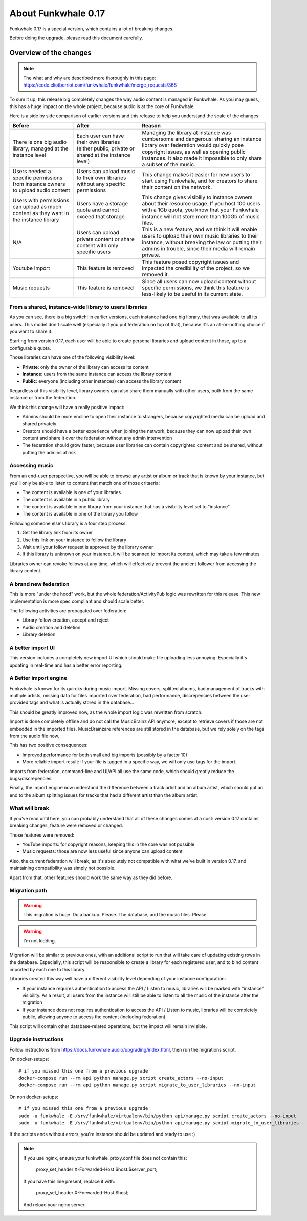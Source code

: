 About Funkwhale 0.17
====================

Funkwhale 0.17 is a special version, which contains a lot of breaking changes.

Before doing the upgrade, please read this document carefully.


Overview of the changes
^^^^^^^^^^^^^^^^^^^^^^^


.. note::

    The what and why are described more thoroughly in this page: https://code.eliotberriot.com/funkwhale/funkwhale/merge_requests/368

To sum it up, this release big completely changes the way audio content is managed in Funkwhale.
As you may guess, this has a huge impact on the whole project, because audio is at the
core of Funkwhale.

Here is a side by side comparison of earlier versions and this release
to help you understand the scale of the changes:

+----------------------------------------------------------------------------------------+-------------------------------------------------------------------------------------------------+---------------------------------------------------------------------------------------------------------------------------------------------------------------------------------------------------------------------------------------------------------+
| Before                                                                                 | After                                                                                           | Reason                                                                                                                                                                                                                                                  |
+========================================================================================+=================================================================================================+=========================================================================================================================================================================================================================================================+
| There is one big audio library, managed at the instance level                          | Each user can have their own libraries (either public, private or shared at the instance level) | Managing the library at instance was cumbersome and dangerous: sharing  an instance library over federation would quickly pose copyright issues,  as well as opening public instances. It also made it impossible to only  share a subset of the music. |
+----------------------------------------------------------------------------------------+-------------------------------------------------------------------------------------------------+---------------------------------------------------------------------------------------------------------------------------------------------------------------------------------------------------------------------------------------------------------+
| Users needed a specific permissions from instance owners to upload audio content       | Users can upload music to their own libraries without any specific permissions                  | This change makes it easier for new users to start using Funkwhale, and for creators to share their content on the network.                                                                                                                             |
+----------------------------------------------------------------------------------------+-------------------------------------------------------------------------------------------------+---------------------------------------------------------------------------------------------------------------------------------------------------------------------------------------------------------------------------------------------------------+
| Users with permissions can upload as much content as they want in the instance library | Users have a storage quota and cannot exceed that storage                                       | This change gives visibiliy to instance owners about their resource usage. If you host 100 users with a 1Gb quota, you know that your Funkwhale instance will not store more than 100Gb of music files.                                                 |
+----------------------------------------------------------------------------------------+-------------------------------------------------------------------------------------------------+---------------------------------------------------------------------------------------------------------------------------------------------------------------------------------------------------------------------------------------------------------+
| N/A                                                                                    | Users can upload private content or share content with only specific users                      | This is a new feature, and we think it will enable users to upload their own music libraries to their instance, without breaking the law or putting their admins in trouble, since their media will remain private.                                     |
+----------------------------------------------------------------------------------------+-------------------------------------------------------------------------------------------------+---------------------------------------------------------------------------------------------------------------------------------------------------------------------------------------------------------------------------------------------------------+
| Youtube Import                                                                         | This feature is removed                                                                         | This feature posed copyright issues and impacted the credibility of the project, so we removed it.                                                                                                                                                      |
+----------------------------------------------------------------------------------------+-------------------------------------------------------------------------------------------------+---------------------------------------------------------------------------------------------------------------------------------------------------------------------------------------------------------------------------------------------------------+
| Music requests                                                                         | This feature is removed                                                                         | Since all users can now upload content without specific permissions, we think this feature is less-likely to be useful in its current state.                                                                                                            |
+----------------------------------------------------------------------------------------+-------------------------------------------------------------------------------------------------+---------------------------------------------------------------------------------------------------------------------------------------------------------------------------------------------------------------------------------------------------------+

From a shared, instance-wide library to users libraries
------------------------------------------------------

As you can see, there is a big switch: in earlier versions, each instance had one big library,
that was available to all its users. This model don't scale well (especially if you put
federation on top of that), because it's an all-or-nothing choice if you want to share it.

Starting from version 0.17, each user will be able to create personal libraries
and upload content in those, up to a configurable quota.

Those libraries can have one of the following visibility level:

- **Private**: only the owner of the library can access its content
- **Instance**: users from the same instance can access the library content
- **Public**: everyone (including other instances) can access the library content

Regardless of this visibility level, library owners can also share them manually
with other users, both from the same instance or from the federation.

We think this change will have a really positive impact:

- Admins should be more encline to open their instance to strangers, because copyrighted media
  can be upload and shared privately
- Creators should have a better experience when joining the network, because they can now
  upload their own content and share it over the federation without any admin intervention
- The federation should grow faster, because user libraries can contain copyrighted content
  and be shared, without putting the admins at risk

Accessing music
---------------

From an end-user perspective, you will be able to browse any artist or album or track
that is known by your instance, but you'll only be able to listen to content
that match one of those critaeria:

- The content is available is one of your libraries
- The content is available in a public library
- The content is available in one library from your instance that has a visibility level set to "instance"
- The content is available in one of the library you follow

Following someone else's library is a four step process:

1. Get the library link from its owner
2. Use this link on your instance to follow the library
3. Wait until your follow request is approved by the library owner
4. If this library is unknown on your instance, it will be scanned to import its content, which may take a few minutes

Libraries owner can revoke follows at any time, which will effectively prevent
the ancient follower from accessing the library content.

A brand new federation
----------------------

This is more "under the hood" work, but the whole federation/ActivityPub logic
was rewritten for this release. This new implementation is more spec compliant
and should scale better.

The following activities are propagated over federation:

- Library follow creation, accept and reject
- Audio creation and deletion
- Library deletion

A better import UI
------------------

This version includes a completely new import UI which should make
file uploading less annoying. Especially it's updating in real-time
and has a better error reporting.

A Better import engine
----------------------

Funkwhale is known for its quircks during music import. Missing covers,
splitted albums, bad management of tracks with multiple artists, missing
data for files imported over federation, bad performance, discrepencies between
the user provided tags and what is actually stored in the database...

This should be greatly improved now, as the whole import logic was rewritten
from scratch.

Import is done completely offline and do not call the MusicBrainz API anymore,
except to retrieve covers if those are not embedded in the imported files.
MusicBrainzare references are still stored in the database, but we rely solely
on the tags from the audio file now.

This has two positive consequences:

- Improved performance for both small and big imports (possibly by a factor 10)
- More reliable import result: if your file is tagged in a specific way, we will only
  use tags for the import.

Imports from federation, command-line and UI/API all use the same code,
which should greatly reduce the bugs/discrepencies.

Finally, the import engine now understand the difference between a track artist
and an album artist, which should put an end to the album splitting issues
for tracks that had a different artist than the album artist.

What will break
---------------

If you've read until here, you can probably understand that all of these changes
comes at a cost: version 0.17 contains breaking changes, feature were removed
or changed.

Those features were removed:

- YouTube imports: for copyright reasons, keeping this in the core was not possible
- Music requests: those are now less useful since anyone can upload content

Also, the current federation will break, as it's absolutely not compatible
with what we've built in version 0.17, and maintaining compatibility was simply not possible.

Apart from that, other features should work the same way as they did before.

Migration path
--------------

.. warning::

    This migration is huge. Do a backup. Please. The database, and the music files.
    Please.

.. warning:: I'm not kidding.


Migration will be similar to previous ones, with an additional script to run that will
take care of updating existing rows in the database. Especially, this script
will be responsible to create a library for each registered user, and to
bind content imported by each one to this library.

Libraries created this way will have a different visibility level depending of your instance configuration:

- If your instance requires authentication to access the API / Listen to music, libraries will
  be marked with "instance"  visibility. As a result, all users from the instance will still
  be able to listen to all the music of the instance after the migration
- If your instance does not requires authentication to access the API / Listen to music,
  libraries will be completely public, allowing anyone to access the content (including federation)

This script will contain other database-related operations, but the impact will remain
invisible.


Upgrade instructions
--------------------

Follow instructions from https://docs.funkwhale.audio/upgrading/index.html,
then run the migrations script.

On docker-setups::

    # if you missed this one from a previous upgrade
    docker-compose run --rm api python manage.py script create_actors --no-input
    docker-compose run --rm api python manage.py script migrate_to_user_libraries --no-input

On non docker-setups::

    # if you missed this one from a previous upgrade
    sudo -u funkwhale -E /srv/funkwhale/virtualenv/bin/python api/manage.py script create_actors --no-input
    sudo -u funkwhale -E /srv/funkwhale/virtualenv/bin/python api/manage.py script migrate_to_user_libraries --no-input

If the scripts ends without errors, you're instance should be updated and ready to use :)

.. note::

    If you use nginx, ensure your funkwhale_proxy.conf file does not contain this:

        proxy_set_header X-Forwarded-Host $host:$server_port;

    If you have this line present, replace it with:

        proxy_set_header X-Forwarded-Host $host;

    And reload your nginx server.
